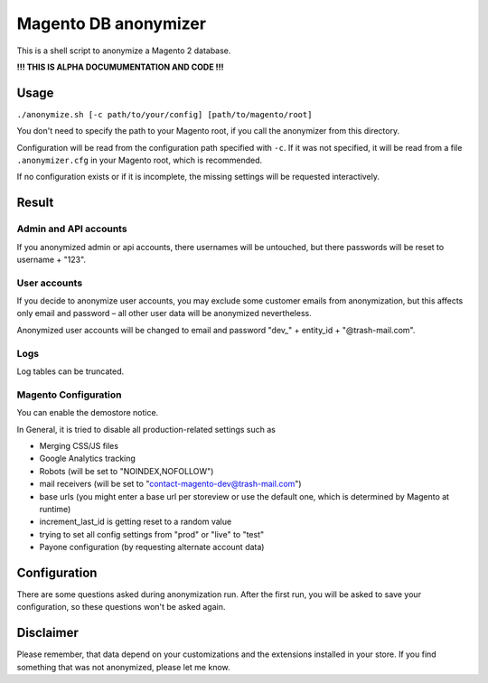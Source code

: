 Magento DB anonymizer
=====================

This is a shell script to anonymize a Magento 2 database.

**!!! THIS IS ALPHA DOCUMUMENTATION AND CODE !!!**

Usage
-----

``./anonymize.sh [-c path/to/your/config] [path/to/magento/root]``

You don't need to specify the path to your Magento root, if you call the
anonymizer from this directory.

Configuration will be read from the configuration path specified with ``-c``.
If it was not specified, it will be read from a file ``.anonymizer.cfg`` in your
Magento root, which is recommended.

If no configuration exists or if it is incomplete, the missing settings will be
requested interactively.

Result
------

Admin and API accounts
~~~~~~~~~~~~~~~~~~~~~~

If you anonymized admin or api accounts, there usernames will be untouched, but
there passwords will be reset to username + "123".

User accounts
~~~~~~~~~~~~~

If you decide to anonymize user accounts, you may exclude some customer emails
from anonymization, but this affects only email and password – all other user
data will be anonymized nevertheless.

Anonymized user accounts will be changed to email and password
"dev\_" + entity_id + "@trash-mail.com".

Logs
~~~~

Log tables can be truncated.

Magento Configuration
~~~~~~~~~~~~~~~~~~~~~

You can enable the demostore notice.

In General, it is tried to disable all production-related settings such as

* Merging CSS/JS files
* Google Analytics tracking
* Robots (will be set to "NOINDEX,NOFOLLOW")
* mail receivers (will be set to "contact-magento-dev@trash-mail.com")
* base urls (you might enter a base url per storeview or use the default one,
  which is determined by Magento at runtime)
* increment_last_id is getting reset to a random value
* trying to set all config settings from "prod" or "live" to "test"
* Payone configuration (by requesting alternate account data)

Configuration
-------------

There are some questions asked during anonymization run. After the first run,
you will be asked to save your configuration, so these questions won't be asked
again.

Disclaimer
----------

Please remember, that data depend on your customizations and the extensions
installed in your store. If you find something that was not anonymized, please
let me know.
